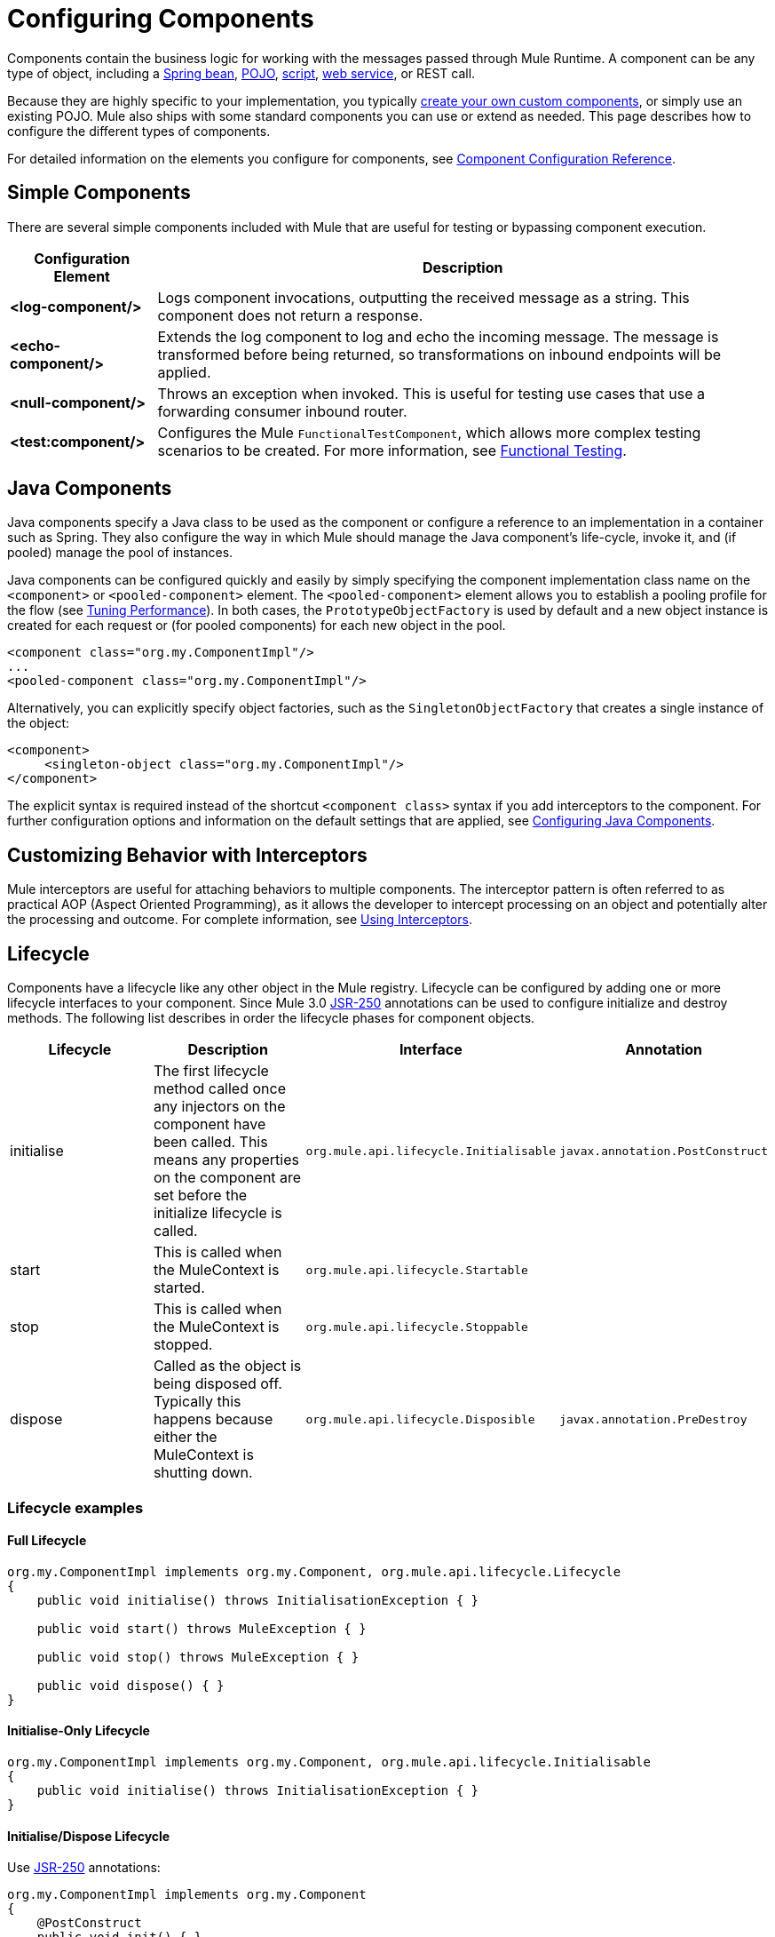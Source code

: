 = Configuring Components
:keywords: components, anypoint, studio

Components contain the business logic for working with the messages passed through Mule Runtime. A component can be any type of object, including a link:/mule-user-guide/v/3.8/using-spring-beans-as-flow-components[Spring bean], link:/mule-user-guide/v/3.8/configuring-java-components[POJO], link:/mule-user-guide/v/3.8/scripting-module-reference[script], link:/mule-user-guide/v/3.8/using-web-services[web service], or REST call.

Because they are highly specific to your implementation, you  typically link:/mule-user-guide/v/3.8/developing-components[create your own custom components], or simply use an existing POJO. Mule also ships with some standard components you can use or extend as needed. This page describes how to configure the different types of components.

For detailed information on the elements you configure for components, see link:/mule-user-guide/v/3.8/component-configuration-reference[Component Configuration Reference].

== Simple Components

There are several simple components included with Mule that are useful for testing or bypassing component execution.

[%header%autowidth.spread]
|===
|Configuration Element |Description
|*<log-component/>* |Logs component invocations, outputting the received message as a string. This component does not return a response.
|*<echo-component/>* |Extends the log component to log and echo the incoming message. The message is transformed before being returned, so transformations on inbound endpoints will be applied.
|*<null-component/>* |Throws an exception when invoked. This is useful for testing use cases that use a forwarding consumer inbound router.
|*<test:component/>* |Configures the Mule `FunctionalTestComponent`, which allows more complex testing scenarios to be created. For more information, see link:/mule-user-guide/v/3.8/functional-testing[Functional Testing].
|===

== Java Components

Java components specify a Java class to be used as the component or configure a reference to an implementation in a container such as Spring. They also configure the way in which Mule should manage the Java component's life-cycle, invoke it, and (if pooled) manage the pool of instances.

Java components can be configured quickly and easily by simply specifying the component implementation class name on the `<component>` or `<pooled-component>` element. The `<pooled-component>` element allows you to establish a pooling profile for the flow (see link:/mule-user-guide/v/3.8/tuning-performance[Tuning Performance]). In both cases, the `PrototypeObjectFactory` is used by default and a new object instance is created for each request or (for pooled components) for each new object in the pool.

[source, xml, linenums]
----
<component class="org.my.ComponentImpl"/>
...
<pooled-component class="org.my.ComponentImpl"/>
----

Alternatively, you can explicitly specify object factories, such as the `SingletonObjectFactory` that creates a single instance of the object:

[source, xml, linenums]
----
<component>
     <singleton-object class="org.my.ComponentImpl"/>
</component>
----

The explicit syntax is required instead of the shortcut `<component class>` syntax if you add interceptors to the component. For further configuration options and information on the default settings that are applied, see link:/mule-user-guide/v/3.8/configuring-java-components[Configuring Java Components].

== Customizing Behavior with Interceptors

Mule interceptors are useful for attaching behaviors to multiple components. The interceptor pattern is often referred to as practical AOP (Aspect Oriented Programming), as it allows the developer to intercept processing on an object and potentially alter the processing and outcome. For complete information, see link:/mule-user-guide/v/3.8/using-interceptors[Using Interceptors].

== Lifecycle

Components have a lifecycle like any other object in the Mule registry. Lifecycle can be configured by adding one or more lifecycle interfaces to your component. Since Mule 3.0 link:http://en.wikipedia.org/wiki/JSR_250[JSR-250] annotations can be used to configure initialize and destroy methods. The following list describes in order the lifecycle phases for component objects.

[%header,cols="4*"]
|===
|Lifecycle |Description |Interface |Annotation
|initialise |The first lifecycle method called once any injectors on the component have been called. This means any properties on the component are set before the initialize lifecycle is called. |`org.mule.api.lifecycle.Initialisable` |`javax.annotation.PostConstruct`
|start |This is called when the MuleContext is started. |`org.mule.api.lifecycle.Startable` | 
|stop |This is called when the MuleContext is stopped. |`org.mule.api.lifecycle.Stoppable` | 
|dispose |Called as the object is being disposed off. Typically this happens because either the MuleContext is shutting down. |`org.mule.api.lifecycle.Disposible` |`javax.annotation.PreDestroy`
|===

=== Lifecycle examples

==== Full Lifecycle

[source, code, linenums]
----
org.my.ComponentImpl implements org.my.Component, org.mule.api.lifecycle.Lifecycle
{
    public void initialise() throws InitialisationException { }
 
    public void start() throws MuleException { }
 
    public void stop() throws MuleException { }
 
    public void dispose() { }
}
----

==== Initialise-Only Lifecycle

[source, code, linenums]
----
org.my.ComponentImpl implements org.my.Component, org.mule.api.lifecycle.Initialisable
{
    public void initialise() throws InitialisationException { }
}
----

==== Initialise/Dispose Lifecycle

Use link:http://en.wikipedia.org/wiki/JSR_250[JSR-250] annotations:

[source, code, linenums]
----
org.my.ComponentImpl implements org.my.Component
{
    @PostConstruct
    public void init() { }
 
    @PreDestroy
    public void destroy() { }
}
----

== See Also





